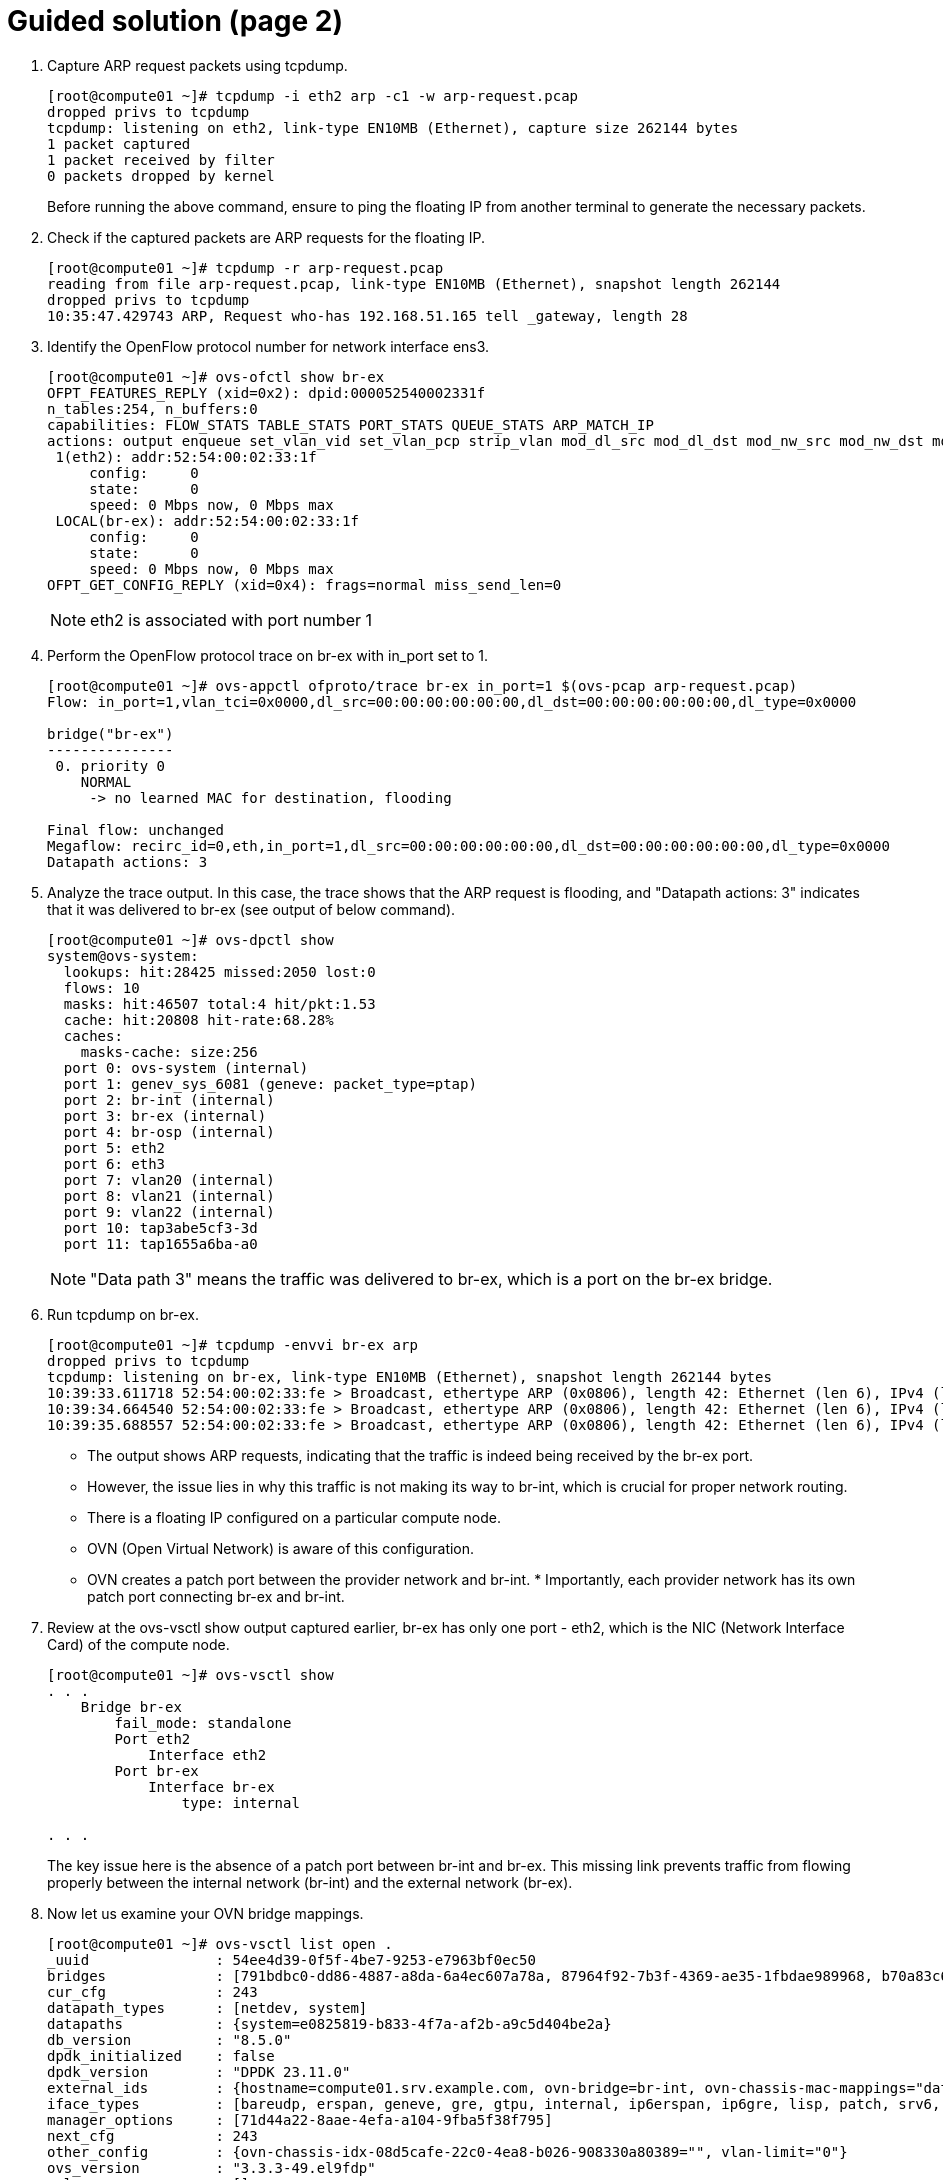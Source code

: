 = Guided solution (page 2)

1. Capture ARP request packets using tcpdump.
+
----
[root@compute01 ~]# tcpdump -i eth2 arp -c1 -w arp-request.pcap
dropped privs to tcpdump
tcpdump: listening on eth2, link-type EN10MB (Ethernet), capture size 262144 bytes
1 packet captured
1 packet received by filter
0 packets dropped by kernel
----
+
Before running the above command, ensure to ping the floating IP from another terminal to generate the necessary packets.


2. Check if the captured packets are ARP requests for the floating IP.
+
----
[root@compute01 ~]# tcpdump -r arp-request.pcap
reading from file arp-request.pcap, link-type EN10MB (Ethernet), snapshot length 262144
dropped privs to tcpdump
10:35:47.429743 ARP, Request who-has 192.168.51.165 tell _gateway, length 28
----

3. Identify the OpenFlow protocol number for network interface ens3.
+
----
[root@compute01 ~]# ovs-ofctl show br-ex
OFPT_FEATURES_REPLY (xid=0x2): dpid:000052540002331f
n_tables:254, n_buffers:0
capabilities: FLOW_STATS TABLE_STATS PORT_STATS QUEUE_STATS ARP_MATCH_IP
actions: output enqueue set_vlan_vid set_vlan_pcp strip_vlan mod_dl_src mod_dl_dst mod_nw_src mod_nw_dst mod_nw_tos mod_tp_src mod_tp_dst
 1(eth2): addr:52:54:00:02:33:1f
     config:     0
     state:      0
     speed: 0 Mbps now, 0 Mbps max
 LOCAL(br-ex): addr:52:54:00:02:33:1f
     config:     0
     state:      0
     speed: 0 Mbps now, 0 Mbps max
OFPT_GET_CONFIG_REPLY (xid=0x4): frags=normal miss_send_len=0
----
+
[NOTE]
====
eth2 is associated with port number 1
====

4. Perform the OpenFlow protocol trace on br-ex with in_port set to 1.
+
----
[root@compute01 ~]# ovs-appctl ofproto/trace br-ex in_port=1 $(ovs-pcap arp-request.pcap)
Flow: in_port=1,vlan_tci=0x0000,dl_src=00:00:00:00:00:00,dl_dst=00:00:00:00:00:00,dl_type=0x0000

bridge("br-ex")
---------------
 0. priority 0
    NORMAL
     -> no learned MAC for destination, flooding

Final flow: unchanged
Megaflow: recirc_id=0,eth,in_port=1,dl_src=00:00:00:00:00:00,dl_dst=00:00:00:00:00:00,dl_type=0x0000
Datapath actions: 3
----

5. Analyze the trace output. In this case, the trace shows that the ARP request is flooding, and "Datapath actions: 3" indicates that it was delivered to br-ex (see output of below command).
+
----
[root@compute01 ~]# ovs-dpctl show
system@ovs-system:
  lookups: hit:28425 missed:2050 lost:0
  flows: 10
  masks: hit:46507 total:4 hit/pkt:1.53
  cache: hit:20808 hit-rate:68.28%
  caches:
    masks-cache: size:256
  port 0: ovs-system (internal)
  port 1: genev_sys_6081 (geneve: packet_type=ptap)
  port 2: br-int (internal)
  port 3: br-ex (internal)
  port 4: br-osp (internal)
  port 5: eth2
  port 6: eth3
  port 7: vlan20 (internal)
  port 8: vlan21 (internal)
  port 9: vlan22 (internal)
  port 10: tap3abe5cf3-3d
  port 11: tap1655a6ba-a0
----
+
[NOTE]
====
"Data path 3" means the traffic was delivered to br-ex, which is a port on the br-ex bridge.
====

6. Run tcpdump on br-ex.
+
----
[root@compute01 ~]# tcpdump -envvi br-ex arp
dropped privs to tcpdump
tcpdump: listening on br-ex, link-type EN10MB (Ethernet), snapshot length 262144 bytes
10:39:33.611718 52:54:00:02:33:fe > Broadcast, ethertype ARP (0x0806), length 42: Ethernet (len 6), IPv4 (len 4), Request who-has 192.168.51.165 tell 192.168.51.254, length 28
10:39:34.664540 52:54:00:02:33:fe > Broadcast, ethertype ARP (0x0806), length 42: Ethernet (len 6), IPv4 (len 4), Request who-has 192.168.51.165 tell 192.168.51.254, length 28
10:39:35.688557 52:54:00:02:33:fe > Broadcast, ethertype ARP (0x0806), length 42: Ethernet (len 6), IPv4 (len 4), Request who-has 192.168.51.165 tell 192.168.51.254, length 28
----
+
- The output shows ARP requests, indicating that the traffic is indeed being received by the br-ex port.

- However, the issue lies in why this traffic is not making its way to br-int, which is crucial for proper network routing.

- There is a floating IP configured on a particular compute node.

- OVN (Open Virtual Network) is aware of this configuration.

- OVN creates a patch port between the provider network and br-int. * Importantly, each provider network has its own patch port connecting br-ex and br-int.

7. Review at the ovs-vsctl show output captured earlier, br-ex has only one port - eth2, which is the NIC (Network Interface Card) of the compute node.
+
----
[root@compute01 ~]# ovs-vsctl show
. . .
    Bridge br-ex
        fail_mode: standalone
        Port eth2
            Interface eth2
        Port br-ex
            Interface br-ex
                type: internal

. . .
----
+
The key issue here is the absence of a patch port between br-int and br-ex. This missing link prevents traffic from flowing properly between the internal network (br-int) and the external network (br-ex).

8. Now let us examine your OVN bridge mappings.
+
----
[root@compute01 ~]# ovs-vsctl list open .
_uuid               : 54ee4d39-0f5f-4be7-9253-e7963bf0ec50
bridges             : [791bdbc0-dd86-4887-a8da-6a4ec607a78a, 87964f92-7b3f-4369-ae35-1fbdae989968, b70a83c6-601e-4bd4-aa4b-17eed47dd582]
cur_cfg             : 243
datapath_types      : [netdev, system]
datapaths           : {system=e0825819-b833-4f7a-af2b-a9c5d404be2a}
db_version          : "8.5.0"
dpdk_initialized    : false
dpdk_version        : "DPDK 23.11.0"
external_ids        : {hostname=compute01.srv.example.com, ovn-bridge=br-int, ovn-chassis-mac-mappings="datacentre:0e:0a:e5:24:00:67", ovn-cms-options=enable-chassis-as-gw, ovn-encap-ip="172.19.0.110", ovn-encap-tos="0", ovn-encap-type=geneve, ovn-match-northd-version=False, ovn-monitor-all=True, ovn-ofctrl-wait-before-clear="8000", ovn-remote="ssl:ovsdbserver-sb.openstack.svc:6642", ovn-remote-probe-interval="60000", rundir="/var/run/openvswitch", system-id="08d5cafe-22c0-4ea8-b026-908330a80389"}
iface_types         : [bareudp, erspan, geneve, gre, gtpu, internal, ip6erspan, ip6gre, lisp, patch, srv6, stt, system, tap, vxlan]
manager_options     : [71d44a22-8aae-4efa-a104-9fba5f38f795]
next_cfg            : 243
other_config        : {ovn-chassis-idx-08d5cafe-22c0-4ea8-b026-908330a80389="", vlan-limit="0"}
ovs_version         : "3.3.3-49.el9fdp"
ssl                 : []
statistics          : {}
system_type         : rhel
system_version      : "9.4"
----
+
[NOTE]
====
Bridge mappings are important for determining which provider network corresponds to a specific bridge.
====

9. This output shows the OVN setup, including bridges, data paths, and various configurations. Bridge mapping is stored in external_ids.
+
----
external_ids        : {hostname=compute01.srv.example.com, ovn-bridge=br-int, ovn-chassis-mac-mappings="datacentre:0e:0a:e5:24:00:67", ovn-cms-options=enable-chassis-as-gw, ovn-encap-ip="172.19.0.110", ovn-encap-tos="0", ovn-encap-type=geneve, ovn-match-northd-version=False, ovn-monitor-all=True, ovn-ofctrl-wait-before-clear="8000", ovn-remote="ssl:ovsdbserver-sb.openstack.svc:6642", ovn-remote-probe-interval="60000", rundir="/var/run/openvswitch", system-id="08d5cafe-22c0-4ea8-b026-908330a80389"}
iface_types         : [bareudp, erspan, geneve, gre, gtpu, internal, ip6erspan, ip6gre, lisp, patch, srv6, stt, system, tap, vxlan]
----
+
Notably, it lacks information about bridge mappings. Bridge mappings play an important role in associating a NIC with a provider network (commonly referred to as a datacenter network). In this case OVN does not know which provider network is the datacenter because it needs to map between the NIC and the provider network. To create this connection, we need to inform OVN about the relationship between the NIC and the provider network, typically named 'datacenter'.

10. Explore public network details.
+
----
[student@workstation ~]$ oc exec -n openstack openstackclient -- openstack network show public
+---------------------------+--------------------------------------+
| Field                     | Value                                |
+---------------------------+--------------------------------------+
| admin_state_up            | UP                                   |
| availability_zone_hints   |                                      |
| availability_zones        |                                      |
| created_at                | 2025-03-31T09:33:26Z                 |
| description               |                                      |
| dns_domain                |                                      |
| id                        | ee961465-e812-4563-aaa8-05adb3476889 |
| ipv4_address_scope        | None                                 |
| ipv6_address_scope        | None                                 |
| is_default                | False                                |
| is_vlan_transparent       | None                                 |
| l2_adjacency              | True                                 |
| mtu                       | 1500                                 |
| name                      | public                               |
| port_security_enabled     | True                                 |
| project_id                | 7ac1618d984947c0bfcbf713a94fed4a     |
| provider:network_type     | flat                                 |
| provider:physical_network | datacentre                           |
| provider:segmentation_id  | None                                 |
| qos_policy_id             | None                                 |
| revision_number           | 2                                    |
| router:external           | External                             |
| segments                  | None                                 |
| shared                    | False                                |
| status                    | ACTIVE                               |
| subnets                   | 3c99909a-9d7a-486a-9df5-6e3fb210df61 |
| tags                      |                                      |
| tenant_id                 | 7ac1618d984947c0bfcbf713a94fed4a     |
| updated_at                | 2025-03-31T09:33:30Z                 |
+---------------------------+--------------------------------------+
----
+
In this output, find information about the "public" network, including its physical network, which is labeled as "datacentre."
+
----
| provider:physical_network | datacentre
----
+
This is essentially a placeholder name that we define in configuration files. We need to specify which NIC on the compute nodes corresponds to this "datacenter" network.
+
[NOTE]
====
The issue at hand is that OVN does not inherently know that the br-ex` bridge represents the `datacenter`provider network.
====
+
To establish this link, we must explicitly configure OVN bridge mappings. This configuration ensures that OVN associates br-ex with the datacenter network.

11. Configure the OVN bridge mapping settings using the ovs-vsctl set command.
+
----
[root@compute01 ~]# ovs-vsctl set open . external_ids:ovn-bridge-mappings=datacentre:br-ex
----

12. Re-run the ovs-vsctl show command to verify that a patch port has been created between br-int and br-ex.
+
----
[root@compute01 ~]# ovs-vsctl show
. . .
    Bridge br-int
        fail_mode: secure
        datapath_type: system
. . .
		Port patch-br-int-to-provnet-84157851-395c-40eb-a3ec-6b512dd58759
            Interface patch-br-int-to-provnet-84157851-395c-40eb-a3ec-6b512dd58759
                type: patch
                options: {peer=patch-provnet-84157851-395c-40eb-a3ec-6b512dd58759-to-br-int}
. . .
    Bridge br-ex
        fail_mode: standalone
        Port patch-provnet-84157851-395c-40eb-a3ec-6b512dd58759-to-br-int
            Interface patch-provnet-84157851-395c-40eb-a3ec-6b512dd58759-to-br-int
                type: patch
                options: {peer=patch-br-int-to-provnet-84157851-395c-40eb-a3ec-6b512dd58759}
        Port eth2
            Interface eth2
        Port br-ex
            Interface br-ex
                type: internal
. . .
----
+
This connection is crucial for proper network communication. By addressing this missing link, we can ensure that traffic flows smoothly between the internal and external networks, thus resolving the connectivity issue we encountered.

13. Test ssh and ping again to ensure that both are now working.
+
----
[student@workstation roles]$ ping 192.168.51.165 -c 1
PING 192.168.51.165 (192.168.51.165) 56(84) bytes of data.
64 bytes from 192.168.51.165: icmp_seq=1 ttl=62 time=16.1 ms

--- 192.168.51.165 ping statistics ---
1 packets transmitted, 1 received, 0% packet loss, time 0ms
rtt min/avg/max/mdev = 16.120/16.120/16.120/0.000 ms

[student@workstation ~]$ ssh -i /tmp/scenario-bfx026-key.pem cirros@192.168.51.165
Warning: Permanently added '192.168.51.165' (ECDSA) to the list of known hosts.
sign_and_send_pubkey: no mutual signature supported
cirros@192.168.51.165's password:
$ uname -r
5.3.0-26-generic
$exit
Connection to 192.168.51.165 closed.
----
+
Note that for DVR, bridge mappings are required on compute nodes to access the provider network (public). This would ensure connectivity to the floating IP.

== Evaluation

As the stack user on the director machine, use the lab command to grade your work. Correct any reported failures and rerun the command until successful.
----
[stack@director ~]$ lab grade bfx026
----

== Finish

Run the lab finish command to complete this exercise. This step is important to ensure that resources from previous exercises do not impact upcoming exercises.
----
[stack@director ~]$ lab finish bfx026
----
This concludes the section.
